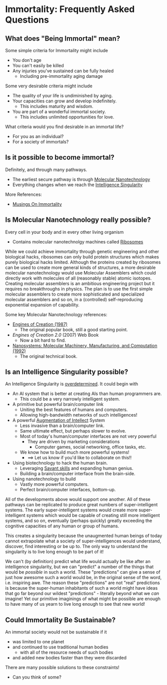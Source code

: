 * Immortality: Frequently Asked Questions

** What does "Being Immortal" mean?

Some simple criteria for Immortality might include
- You don't age
- You can't easily be killed
- Any injuries you've sustained can be fully healed
  - Including pre-immortality aging damage

Some very desirable criteria might include
- The quality of your life is undiminished by aging.
- Your capacities can grow and develop indefinitely.
  - This includes maturity and wisdom.
- You are part of a wonderful immortal society.
  - This includes unlimited opportunities for love.

What criteria would you find desirable in an immortal life?
- For you as an individual?
- For a society of immortals?

** Is it possible to become immortal?

Definitely, and through many pathways.
- The earliest secure pathway is through [[https://en.wikipedia.org/wiki/Molecular_nanotechnology][Molecular Nanotechnology]]
- Everything changes when we reach the [[https://en.wikipedia.org/wiki/Technological_singularity][Intelligence Singularity]]

More References:
- [[https://touchpuuhonua.github.io/2010/musings-on-immortality][Musings On Immortality]]

** Is Molecular Nanotechnology really possible?

Every cell in your body and in every other living organism
- Contains molecular nanotechnolgy machines called [[https://en.wikipedia.org/wiki/Ribosome][Ribosomes]]

While we could achieve immortality through genetic engineering and
other biological hacks, ribosomes can only build protein structures
which makes purely biological hacks limited.  Although the proteins
created by ribosomes can be used to create more general kinds of
structures, a more desirable molecular nanotechnology would use
Molecular Assemblers which could directly work with molecules of all
(reasonably stable) atomic isotopes.  Creating molecular assemblers is
an ambitious engineering project but it requires no breakthroughs in
physics. The plan is to use the first simple molecular assemblers to
create more sophisticated and specialized molecular assemblers and so
on, in a (controlled) self-reproducing exponential expansion of
capability.

Some key Molecular Nanotechnology references:
- [[https://www.amazon.com/Engines-Creation-Nanotechnology-Library-Science/dp/0385199732][Engines of Creation (1987)]]
    - The original popular book, still a good starting point.
- /Engines of Creation 2.0/ (2007) Web Book
    - Now a bit hard to find.
- [[https://www.amazon.com/Nanosystems-P-K-Eric-Drexler/dp/0471575186][Nanosystems: Molecular Machinery, Manufacturing, and Computation (1992)]]
    - The original technical book.

** Is an Intelligence Singularity possible?

An Intelligence Singularity is [[https://en.wiktionary.org/wiki/overdetermined][overdetermined]].  It could begin with
- An AI system that is better at creating AIs than human programmers are.
  - This could be a very narrowly intelligent system.
- A primitive but powerful brain/computer link
  - Uniting the best features of humans and computers.
  - Allowing high-bandwidth networks of such intelligences!
- A powerful [[https://en.wikipedia.org/wiki/Intelligence_amplification][Augmentation of Intellect]] System
  - Less invasive than a brain/computer link.
  - Same ultimate effect, but perhaps slower to evolve.
  - Most of today's human/computer interfaces are not very powerful
    - They are driven by marketing considerations
      - Computer games, social networking, office tasks, etc.
  - We know how to build much more powerful systems!
    - ==> Let us know if you'd like to collaborate on this!!
- Using biotechnology to hack the human brain.
  - Leveraging [[https://en.wikipedia.org/wiki/Savant_syndrome][Savant skills]] and expanding human genius.
  - Building a brain/computer interface from the brain-side.
- Using nanotechnology to build
    - Vastly more powerful computers.
    - Perfect brain/computer interfaces, bottom-up.

All of the developments above would support one another.  All of these
pathways can be replicated to produce great numbers of
super-intelligent systems.  The early super-intelligent systems would
create more super-intelligent systems which would be capable of
creating still more intelligent systems, and so on, eventually
(perhaps quickly) greatly exceeding the cognitive capacities of any
human or group of humans.

This creates a singularity because the unaugmented human beings of
today cannot extrapolate what a society of super-intelligences would
understand, discover, find interesting or be up to.  The only way to
understand the singularity is to live long enough to be part of it!

We can't (by definition) predict what life would actually be like
after an intelligence singularity, but we can "predict" a number of
the things that would be /possible/ in such a world.  These
"predictions" can give a sense of just how awesome such a world would
be, in the original sense of the word, i.e. inspiring awe.  The reason
these "predictions" are not "real" predictions is because the
super-human inhabitants of such a world might have ideas that go far
beyond our wildest "predictions" - literally beyond what we /can/
imagine!  Yet our primitive imaginings of what might be possible are
enough to have many of us yearn to live long enough to see that new
world!

** Could Immortality Be Sustainable?

An immortal society would not be sustainable if it
- was limited to one planet
- and continued to use traditional human bodies
  - with all of the resource needs of such bodies
- and added new bodies faster than they were discarded

There are many possible solutions to these constraints!
- Can you think of some?
